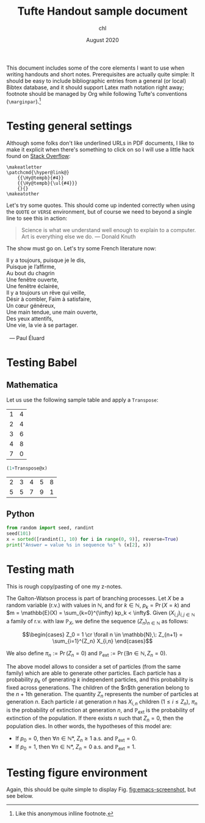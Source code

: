#+TITLE: Tufte Handout sample document
#+AUTHOR: chl
#+DATE: August 2020

This document includes some of the core elements I want to use when writing handouts and short notes. Prerequisites are actually quite simple: It should be easy to include bibliographic entries from a general (or local) Bibtex database,\autocite{knuth-1984-texbook} and it should support Latex math notation right away; footnote should be managed by Org while following Tufte's conventions (=\marginpar=).[fn::Like this anonymous inlline footnote.]

* TODOs                                                                        :noexport:
** TODO Ideally I would like that =\tabular= like environment generated from Org during exporting be converted automagically to =booktabs= format.
** TODO Figure hyperlink seem to jump to the wrong place (footnote number instead of figure caption).

* Testing general settings

Although some folks don't like underlined URLs in PDF documents, I like to make it explicit when there's something to click on so I will use a little hack found on [[https://tex.stackexchange.com/a/311205][Stack Overflow]]:

#+BEGIN_EXAMPLE
\makeatletter
\patchcmd{\hyper@link@}
    {{\Hy@tempb}{#4}}
    {{\Hy@tempb}{\ul{#4}}}
    {}{}
\makeatother
#+END_EXAMPLE

Let's try some quotes. This should come up indented correctly when using the =QUOTE= or =VERSE= environment, but of course we need to beyond a single line to see this in action:

#+BEGIN_QUOTE
Science is what we understand well enough to explain to a computer. Art is everything else we do. --- Donald Knuth
#+END_QUOTE

The show must go on. Let's try some French literature now:

#+BEGIN_VERSE
Il y a toujours, puisque je le dis,
Puisque je l’affirme,
Au bout du chagrin
Une fenêtre ouverte,
Une fenêtre éclairée,
Il y a toujours un rêve qui veille,
Désir à combler, Faim à satisfaire,
Un cœur généreux,
Une main tendue, une main ouverte,
Des yeux attentifs,
Une vie, la vie à se partager.

  --- Paul Éluard
#+END_VERSE

* Testing Babel

** Mathematica

Let us use the following sample table and apply a =Transpose=:

#+NAME: example-table
  | 1 | 4 |
  | 2 | 4 |
  | 3 | 6 |
  | 4 | 8 |
  | 7 | 0 |

#+BEGIN_SRC mathematica :var x=example-table :results raw :exports both
  (1+Transpose@x)
#+END_SRC

#+RESULTS:
| 2 | 3 | 4 | 5 | 8 |
| 5 | 5 | 7 | 9 | 1 |

** Python

#+BEGIN_SRC python :results output :exports both
from random import seed, randint
seed(101)
x = sorted([randint(1, 10) for i in range(0, 9)], reverse=True)
print("Answer = value %s in sequence %s" % (x[2], x))
#+END_SRC

* Testing math

This is rough copy/pasting of one my z-notes.

The Galton-Watson process is part of branching processes. Let $X$ be a random variable (r.v.) with values in $\mathbb{N}$, and for $k\in \mathbb{N}$, $p_k = \Pr(X=k)$ and $m = \mathbb{E}(X) = \sum_{k=0}^{\infty} kp_k < \infty$. Given $(X_{i,j})_{i,j\in\mathbb{N}}$ a family of r.v. with law $\mathbb{P}_X$, we define the sequence $(Z_n)_{n\in\mathbb{N}}$ as follows:

$$\begin{cases}
Z_0 = 1 \cr
\forall n \in \mathbb{N},\: Z_{n+1} = \sum_{i=1}^{Z_n} X_{i,n}
\end{cases}$$

We also define $\pi_n := \Pr(Z_n=0)$ and $\mathbb{P}_{\text{ext}} := \Pr(\exists n\in\mathbb{N}, Z_n = 0)$.

The above model allows to consider a set of particles (from the same family) which are able to generate other particles. Each particle has a probability $p_k$ of generating $k$ independent particles, and this probability is fixed across generations. The children of the $n$th generation belong to the \(n+1\)th generation. The quantity $Z_n$ represents the number of particles at generation $n$. Each particle $i$ at generation $n$ has $X_{i,n}$ children ($1\le i\le Z_n$), $\pi_n$ is the probability of extinction at generation $n$, and $\mathbb{P}_{\text{ext}}$ is the probability of extinction of the population. If there exists $n$ such that $Z_n = 0$, then the population dies. In other words, the hypotheses of this model are:

- If $p_0 = 0$, then $\forall n\in \mathbb{N}*$, $Z_n \ge 1$ a.s. and $\mathbb{P}_{\text{ext}} = 0$.
- If $p_0 = 1$, then $\forall n\in \mathbb{N}*$, $Z_n = 0$ a.s. and $\mathbb{P}_{\text{ext}} = 1$.

* Testing figure environment

Again, this should be quite simple to display Fig. [[fig:emacs-screenshot]], but see below.

#+CAPTION:    A little screenshot from another Org document
#+NAME:       fig:emacs-screenshot
#+LABEL:      fig:emacs-screenshot
#+ATTR_HTML:  :width 640px
#+ATTR_ORG:   :width 100
[[./_img/fig-emacs-screenshot.png]]

\printbibliography
